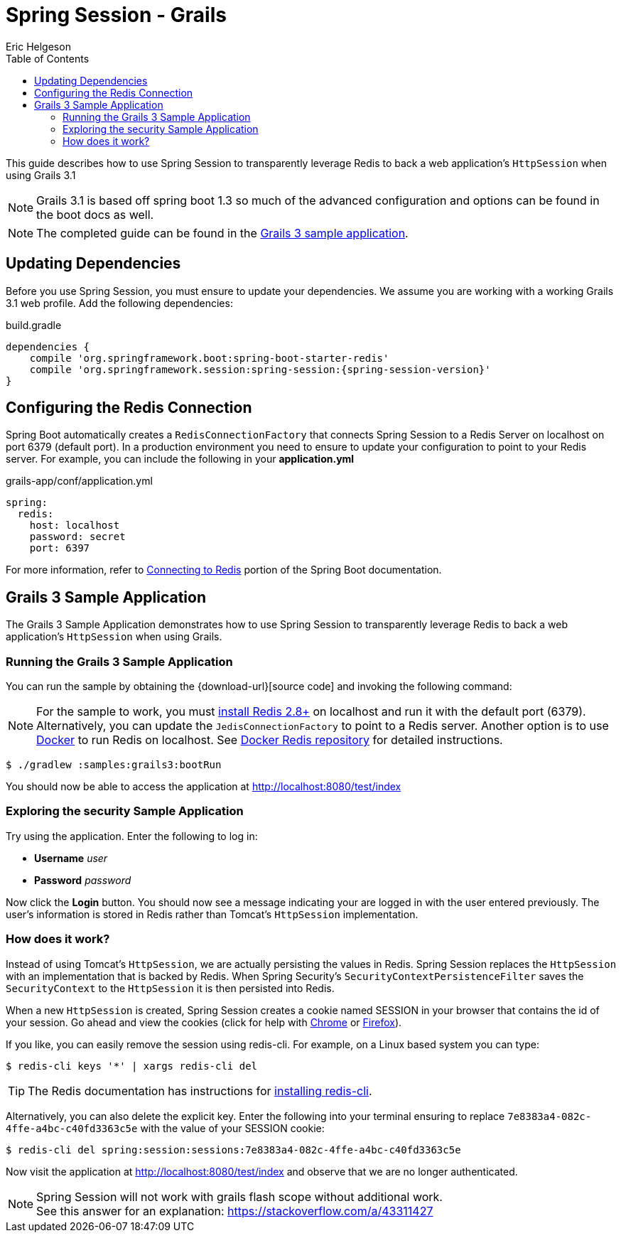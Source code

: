 = Spring Session - Grails
Eric Helgeson
:toc:

This guide describes how to use Spring Session to transparently leverage Redis to back a web application's `HttpSession` when using Grails 3.1

NOTE: Grails 3.1 is based off spring boot 1.3 so much of the advanced configuration and options can be found in the boot docs as well.

NOTE: The completed guide can be found in the <<grails3-sample, Grails 3 sample application>>.

== Updating Dependencies
Before you use Spring Session, you must ensure to update your dependencies.
We assume you are working with a working Grails 3.1 web profile.
Add the following dependencies:

.build.gradle
[source,groovy]
[subs="verbatim,attributes"]
----
dependencies {
    compile 'org.springframework.boot:spring-boot-starter-redis'
    compile 'org.springframework.session:spring-session:{spring-session-version}'
}
----

ifeval::["{version-snapshot}" == "true"]
Since We are using a SNAPSHOT version, we need to ensure to add the Spring Snapshot Maven Repository.
Ensure you have the following in your pom.xml:

.build.gradle
[source,groovy]
----
repositories {
    maven {
        url 'https://repo.spring.io/libs-snapshot'
    }
}
----
endif::[]

ifeval::["{version-milestone}" == "true"]
Since We are using a Milestone version, we need to ensure to add the Spring Milestone Maven Repository.
Ensure you have the following in your pom.xml:

.build.gradle
[source,groovy]
----
repositories {
    maven {
        url 'https://repo.spring.io/libs-milestone'
    }
}
----
endif::[]

[[grails3-redis-configuration]]
== Configuring the Redis Connection

Spring Boot automatically creates a `RedisConnectionFactory` that connects Spring Session to a Redis Server on localhost on port 6379 (default port).
In a production environment you need to ensure to update your configuration to point to your Redis server.
For example, you can include the following in your *application.yml*

.grails-app/conf/application.yml
[source,yml]
----
spring:
  redis:
    host: localhost
    password: secret
    port: 6397
----

For more information, refer to http://docs.spring.io/spring-boot/docs/current/reference/htmlsingle/#boot-features-connecting-to-redis[Connecting to Redis] portion of the Spring Boot documentation.

[[grails3-sample]]
== Grails 3 Sample Application

The Grails 3 Sample Application demonstrates how to use Spring Session to transparently leverage Redis to back a web application's `HttpSession` when using Grails.

[[grails3-running]]
=== Running the Grails 3 Sample Application

You can run the sample by obtaining the {download-url}[source code] and invoking the following command:

[NOTE]
====
For the sample to work, you must http://redis.io/download[install Redis 2.8+] on localhost and run it with the default port (6379).
Alternatively, you can update the `JedisConnectionFactory` to point to a Redis server.
Another option is to use https://www.docker.com/[Docker] to run Redis on localhost. See https://hub.docker.com/_/redis/[Docker Redis repository] for detailed instructions.
====

----
$ ./gradlew :samples:grails3:bootRun
----

You should now be able to access the application at http://localhost:8080/test/index

[[grails3-explore]]
=== Exploring the security Sample Application

Try using the application. Enter the following to log in:

* **Username** _user_
* **Password** _password_

Now click the **Login** button.
You should now see a message indicating your are logged in with the user entered previously.
The user's information is stored in Redis rather than Tomcat's `HttpSession` implementation.

[[grails3-how]]
=== How does it work?

Instead of using Tomcat's `HttpSession`, we are actually persisting the values in Redis.
Spring Session replaces the `HttpSession` with an implementation that is backed by Redis.
When Spring Security's `SecurityContextPersistenceFilter` saves the `SecurityContext` to the `HttpSession` it is then persisted into Redis.

When a new `HttpSession` is created, Spring Session creates a cookie named SESSION in your browser that contains the id of your session.
Go ahead and view the cookies (click for help with https://developer.chrome.com/devtools/docs/resources#cookies[Chrome] or https://getfirebug.com/wiki/index.php/Cookies_Panel#Cookies_List[Firefox]).

If you like, you can easily remove the session using redis-cli. For example, on a Linux based system you can type:

	$ redis-cli keys '*' | xargs redis-cli del

TIP: The Redis documentation has instructions for http://redis.io/topics/quickstart[installing redis-cli].

Alternatively, you can also delete the explicit key. Enter the following into your terminal ensuring to replace `7e8383a4-082c-4ffe-a4bc-c40fd3363c5e` with the value of your SESSION cookie:

	$ redis-cli del spring:session:sessions:7e8383a4-082c-4ffe-a4bc-c40fd3363c5e

Now visit the application at http://localhost:8080/test/index and observe that we are no longer authenticated.

NOTE: Spring Session will not work with grails flash scope without additional work. +
See this answer for an explanation: https://stackoverflow.com/a/43311427
